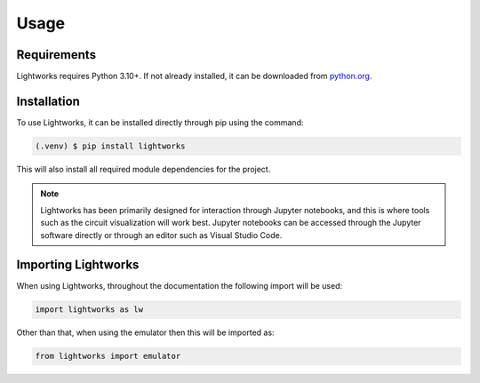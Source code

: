 Usage
=====

Requirements
------------

Lightworks requires Python 3.10+. If not already installed, it can be downloaded from `python.org <https://www.python.org/>`_.

.. _installation:

Installation
------------

To use Lightworks, it can be installed directly through pip using the command:

.. code-block:: console

   (.venv) $ pip install lightworks

This will also install all required module dependencies for the project.

.. note::
    Lightworks has been primarily designed for interaction through Jupyter notebooks, and this is where tools such as the circuit visualization will work best. Jupyter notebooks can be accessed through the Jupyter software directly or through an editor such as Visual Studio Code.

Importing Lightworks
--------------------

When using Lightworks, throughout the documentation the following import will be used:

.. code-block:: Python

    import lightworks as lw

Other than that, when using the emulator then this will be imported as:

.. code-block:: Python

    from lightworks import emulator